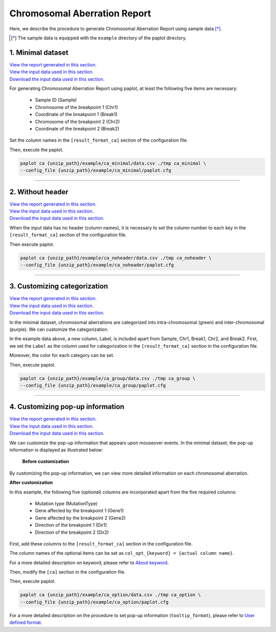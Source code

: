 ************************************
Chromosomal Aberration Report 
************************************

Here, we describe the procedure to generate Chromosomal Aberration Report using sample data [*]_.

.. [*] The sample data is equipped with the ``example`` directory of the paplot directory.

.. _ca_minimal:

==========================
1. Minimal dataset 
==========================

| `View the report generated in this section. <http://genomon-project.github.io/paplot/ca_minimal/graph_minimal.html>`__ 
| `View the input data used in this section. <https://github.com/Genomon-Project/paplot/blob/master/example/ca_minimal>`__ 
| `Download the input data used in this section. <https://github.com/Genomon-Project/paplot/blob/master/example/ca_minimal.zip?raw=true>`__ 

For generating Chromosomal Aberration Report using paplot, at least the following five items are necessary:

 - Sample ID (Sample)
 - Chromosome of the breakpoint 1 (Chr1)
 - Coordinate of the breakpoint 1 (Break1)
 - Chromosome of the breakpoint 2 (Chr2)
 - Coordinate of the breakpoint 2 (Break2)

.. code-block:: cfg
  :caption: example/ca_minimal/data.csv
  
  Sample,Chr1,Break1,Chr2,Break2,
  SAMPLE1,14,16019088,12,62784483,
  SAMPLE1,9,99412502,7,129302434,
  SAMPLE1,13,84663781,18,52991509,
  SAMPLE2,11,101374238,22,26701405,
  SAMPLE2,2,121708638,7,137424167,
  SAMPLE3,22,34268355,10,19871820,
  SAMPLE3,8,107868940,hs37d5,20517614,
  SAMPLE4,8,135644313,3,116748248,
  SAMPLE4,7,6037836,21,34855497,
  SAMPLE4,7,109724564,14,106387943,

Set the column names in the ``[result_format_ca]`` section of the configuration file.

.. code-block:: cfg
  :caption: example/ca_minimal/paplot.cfg
  
  [result_format_ca]
  col_chr1 = Chr1
  col_break1 = Break1
  col_chr2 = Chr2
  col_break2 = Break2
  col_opt_id = Sample

Then, execute the paplot.

.. code-block:: bash

  paplot ca {unzip_path}/example/ca_minimal/data.csv ./tmp ca_minimal \
  --config_file {unzip_path}/example/ca_minimal/paplot.cfg

----

.. _ca_noheader:

==========================
2. Without header
==========================

| `View the report generated in this section. <http://genomon-project.github.io/paplot/ca_noheader/graph_noheader.html>`__ 
| `View the input data used in this section. <https://github.com/Genomon-Project/paplot/blob/master/example/ca_noheader>`__ 
| `Download the input data used in this section. <https://github.com/Genomon-Project/paplot/blob/master/example/ca_noheader.zip?raw=true>`__ 

.. code-block:: cfg
  :caption: example/ca_noheader/data.csv
  
  SAMPLE00,intronic,GATA3
  SAMPLE00,UTR3,CDH1
  SAMPLE00,exonic,GATA3
  SAMPLE01,splicing,WASF3
  SAMPLE01,intronic,WASF3
  SAMPLE01,exonic,NRAS
  SAMPLE02,intronic,FBXW7
  SAMPLE02,intronic,GATA3
  SAMPLE02,ncRNA_intronic,ACVR2B
  SAMPLE03,exonic,CAP2
  SAMPLE03,intronic,PIK3CA
  SAMPLE03,downstream,SEPT12

When the input data has no header (column names), it is necessary to set the column number to each key in the ``[result_format_ca]`` section of the configuration file.

.. code-block:: cfg
  :caption: example/ca_noheader/paplot.cfg
  
  [result_format_ca]
  # Set the value of the header option to False
  header = False

  col_chr1 = 2
  col_break1 = 3
  col_chr2 = 4
  col_break2 = 5
  col_opt_id = 1

Then execute paplot.

.. code-block:: bash

  paplot ca {unzip_path}/example/ca_noheader/data.csv ./tmp ca_noheader \
  --config_file {unzip_path}/example/ca_noheader/paplot.cfg

----

.. _ca_group:

================================
3. Customizing categorization
================================

| `View the report generated in this section. <http://genomon-project.github.io/paplot/ca_group/graph_group.html>`__ 
| `View the input data used in this section. <https://github.com/Genomon-Project/paplot/blob/master/example/ca_group>`__ 
| `Download the input data used in this section. <https://github.com/Genomon-Project/paplot/blob/master/example/ca_group.zip?raw=true>`__ 

In the minimal dataset, chromosomal aberrations are categorized into intra-chromosomal (green) and inter-chromosomal (purple).
We can customize the categorization.
 

.. code-block:: cfg
  :caption: example/ca_group/data.csv
  
  Sample,Chr1,Break1,Chr2,Break2,Label
  SAMPLE1,14,16019088,12,62784483,C
  SAMPLE1,9,99412502,7,129302434,B
  SAMPLE1,13,84663781,18,52991509,A
  SAMPLE2,11,101374238,22,26701405,B
  SAMPLE2,2,121708638,7,137424167,C
  SAMPLE2,16,43027789,22,23791492,C
  SAMPLE3,22,34268355,10,19871820,A
  SAMPLE3,14,56600342,hs37d5,5744957,B
  SAMPLE3,Y,12191863,hs37d5,29189687,A
  SAMPLE4,8,135644313,3,116748248,D
  SAMPLE4,7,6037836,21,34855497,D
  SAMPLE4,7,109724564,14,106387943,A

In the example data above, a new column, Label, is included apart from Sample, Chr1, Break1, Chr2, and Break2.
First, we set the ``Label`` as the column used for categorization in the ``[result_format_ca]`` section in the configuration file.

.. code-block:: cfg
  :caption: example/ca_group/paplot.cfg
  :name: example/ca_group/paplot.cfg_1
  
  [result_format_ca]
  col_opt_group = Label

Moreover, the color for each category can be set.

.. code-block:: cfg
  :caption: example/ca_group/paplot.cfg
  :name: example/ca_group/paplot.cfg_2
  
  [ca]
  # Set {Value}:{the name of color or RGB value} for each category and join them by comma ','.
  group_color = A:#66C2A5,B:#FC8D62,C:#8DA0CB,D:#E78AC3

  # Only categories registered below will be displayed.
  limited_group = 
  
  # Categories registered below will not be displayed.
  nouse_group = 

Then, execute paplot.

.. code-block:: bash

  paplot ca {unzip_path}/example/ca_group/data.csv ./tmp ca_group \
  --config_file {unzip_path}/example/ca_group/paplot.cfg

----

.. _ca_option:

===================================
4. Customizing pop-up information
===================================

| `View the report generated in this section. <http://genomon-project.github.io/paplot/ca_option/graph_option.html>`__ 
| `View the input data used in this section. <https://github.com/Genomon-Project/paplot/blob/master/example/ca_option>`__ 
| `Download the input data used in this section. <https://github.com/Genomon-Project/paplot/blob/master/example/ca_option.zip?raw=true>`__ 

We can customize the pop-up information that appears upon mouseover events.
In the minimal dataset, the pop-up information is displayed as illustrated below:

 **Before customization**

.. image:: image/data_ca1.png

By customizing the pop-up information, we can view more detailed information on each chromosomal aberration.

**After customization**

.. image:: image/data_ca2.png

.. code-block:: cfg
  :caption: example/ca_option/data.csv
  
  Sample,Chr1,Break1,Dir1,Chr2,Break2,Dir2,MutationType,Gene1,Gene2
  SAMPLE1,14,16019088,-,12,62784483,+,deletion,LS7T1EG444,4GRRIO5AVR
  SAMPLE1,9,99412502,-,7,129302434,+,translocation,FQFW16UF5U,QP779MLPNV
  SAMPLE1,13,84663781,+,18,52991509,-,deletion,Q9VX1I9U3I,7XM09ETN40
  SAMPLE1,1,153160367,+,22,33751554,+,inversion,CEE2SPV1R1,PVYYQIVS8G
  SAMPLE1,18,12249358,-,3,146222593,+,translocation,HH9OL7CK6G,XD80LI4E6Q
  SAMPLE1,21,8658030,+,X,133492043,-,tandem_duplication,I20EVP15ZM,WPE8O5H237
  SAMPLE1,12,120178477,+,1,155354923,-,deletion,IMYXD3TCA4,3MNN5J0MDN
  SAMPLE2,11,101374238,+,22,26701405,+,translocation,FZ7LOS66RD,9WYBJR57E0
  SAMPLE2,2,121708638,-,7,137424167,-,translocation,5655M5E46B,HB14VJXDHV
  SAMPLE2,16,43027789,+,22,23791492,-,inversion,REFSIL0H2M,L5EA31R8U0
  SAMPLE2,19,3862589,-,16,37135239,+,deletion,1IRWHVZLH8,6FUR9YMZOH
  SAMPLE2,20,50294222,+,1,164250235,-,inversion,DOH5G0YRQ9,9TWYMR5CZ2
  SAMPLE2,X,67392415,+,15,3327412,+,translocation,EM36MRX9B3,G4FPLN527D
  SAMPLE3,22,34268355,+,10,19871820,+,tandem_duplication,9SVRQCFVCO,2BEWSO91FZ

In this example, the following five (optional) columns are incorporated apart from the five required columns:

 - Mutation type (MutationType)
 - Gene affected by the breakpoint 1 (Gene1)
 - Gene affected by the breakpoint 2 (Gene2)
 - Direction of the breakpoint 1 (Dir1)
 - Direction of the breakpoint 2 (Dir2)

First, add these columns to the ``[result_format_ca]`` section in the configuration file.

.. code-block:: cfg
  :caption: example/ca_option/paplot.cfg
  :name: example/ca_option/paplot.cfg_1
  
  [result_format_ca]
  col_opt_dir1 = Dir1
  col_opt_dir2 = Dir2
  col_opt_type = MutationType
  col_opt_gene_name1 = Gene1
  col_opt_gene_name2 = Gene2
  col_opt_dir1 = Dir1
  col_opt_dir2 = Dir2

The column names of the optional items can be set as ``col_opt_{keyword} = {actual column name}``.

For a more detailed description on keyword, please refer to `About keyword <./data_common.html#keyword>`_.

Then, modify the ``[ca]`` section in the configuration file.

.. code-block:: cfg
  :caption: example/ca_option/paplot.cfg
  :name: example/ca_option/paplot.cfg_2
  
  [ca]
  # before customization
  # tooltip_format = [{chr1}] {break1:,}; [{chr2}] {break2:,}
  # after customization  
  tooltip_format = [{chr1}] {break1:,} ({dir1}) {gene_name1}; [{chr2}] {break2:,} ({dir2}) {gene_name2}; {type}

Then, execute paplot.

.. code-block:: bash

  paplot ca {unzip_path}/example/ca_option/data.csv ./tmp ca_option \
  --config_file {unzip_path}/example/ca_option/paplot.cfg

For a more detailed description on the procedure to set pop-up information (``tooltip_format``), please refer to `User defined format <./data_common.html#user-format>`_.

.. |new| image:: image/tab_001.gif
